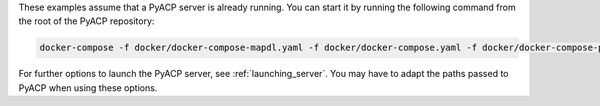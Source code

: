 These examples assume that a PyACP server is already running. You can start it by running the following command from the root of the PyACP repository:

.. code::

    docker-compose -f docker/docker-compose-mapdl.yaml -f docker/docker-compose.yaml -f docker/docker-compose-pydpf-composites.yaml up -d

For further options to launch the PyACP server, see :ref:`launching_server`. You may have to adapt the paths passed to PyACP when using these options.
